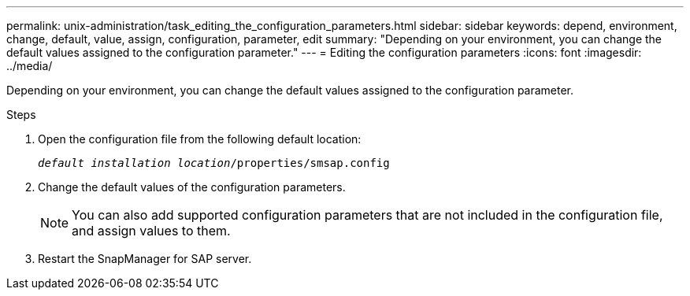 ---
permalink: unix-administration/task_editing_the_configuration_parameters.html
sidebar: sidebar
keywords: depend, environment, change, default, value, assign, configuration, parameter, edit
summary: "Depending on your environment, you can change the default values assigned to the configuration parameter."
---
= Editing the configuration parameters
:icons: font
:imagesdir: ../media/

[.lead]
Depending on your environment, you can change the default values assigned to the configuration parameter.

.Steps

. Open the configuration file from the following default location:
+
`_default installation location_/properties/smsap.config`

. Change the default values of the configuration parameters.
+
NOTE: You can also add supported configuration parameters that are not included in the configuration file, and assign values to them.

. Restart the SnapManager for SAP server.
